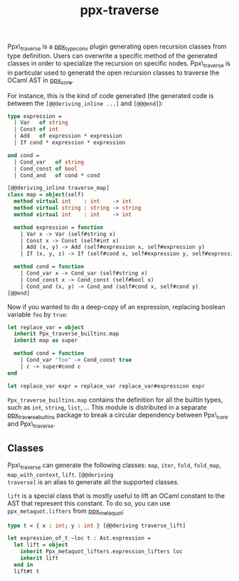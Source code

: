 #+TITLE: ppx-traverse
#+PARENT: ../README.md

Ppx\_traverse is a [[https://github.com/janestreet/ppx_type_conv][ppx_type_conv]] plugin generating open recursion
classes from type definition. Users can overwrite a specific method of
the generated classes in order to specialize the recursion on specific
nodes. Ppx\_traverse is in particular used to generatd the open
recursion classes to traverse the OCaml AST in [[https://github.com/janestreet/ppx_core][ppx_core]].

For instance, this is the kind of code generated (the generated code
is between the =[@@deriving_inline ...]= and =[@@@end]=):

#+begin_src ocaml
type expression =
  | Var   of string
  | Const of int
  | Add   of expression * expression
  | If cond * expression * expression

and cond =
  | Cond_var   of string
  | Cond_const of bool
  | Cond_and   of cond * cond

[@@deriving_inline traverse_map]
class map = object(self)
  method virtual int    : int    -> int
  method virtual string : string -> string
  method virtual int    : int    -> int

  method expression = function
    | Var x -> Var (self#string x)
    | Const x -> Const (self#int x)
    | Add (x, y) -> Add (self#expression x, self#expression y)
    | If (x, y, z) -> If (self#cond x, self#expression y, self#expression z)

  method cond = function
    | Cond_var x -> Cond_var (self#string x)
    | Cond_const x -> Cond_const (self#bool x)
    | Cond_and (x, y) -> Cond_and (self#cond x, self#cond y)
[@@end]
#+end_src

Now if you wanted to do a deep-copy of an expression, replacing
boolean variable =foo= by =true=:

#+begin_src ocaml
let replace_var = object
  inherit Ppx_traverse_builtins.map
  inherit map as super

  method cond = function
    | Cond_var "foo" -> Cond_const true
    | c -> super#cond c
end

let replace_var expr = replace_var replace_var#expression expr
#+end_src

=Ppx_traverse_builtins.map= contains the definition for all the
builtin types, such as =int=, =string=, =list=, ... This module is
distributed in a separate [[https://github.com/janestreet/ppx_traverse_bultins][ppx_traverse_bultins]] package to break a
circular dependency between Ppx\_core and Ppx\_traverse.

** Classes

Ppx\_traverse can generate the following classes: =map=, =iter=,
=fold=, =fold_map=, =map_with_context=, =lift=. =[@@deriving
traverse]= is an alias to generate all the supported classes.

=lift= is a special class that is mostly useful to lift an OCaml
constant to the AST that represent this constant. To do so, you can
use =ppx_metaquot.lifters= from [[https://github.com/janestreet/ppx_metaquot][ppx_metaquot]]:

#+begin_src ocaml
type t = { x : int; y : int } [@@deriving traverse_lift]

let expression_of_t ~loc t : Ast.expression =
  let lift = object
    inherit Ppx_metaquot_lifters.expression_lifters loc
    inherit lift
  end in
  lift#t t
#+end_src
